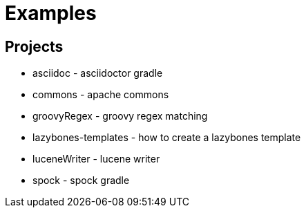 = Examples

== Projects

* asciidoc - asciidoctor gradle
* commons - apache commons
* groovyRegex - groovy regex matching
* lazybones-templates - how to create a lazybones template
* luceneWriter - lucene writer
* spock - spock gradle
